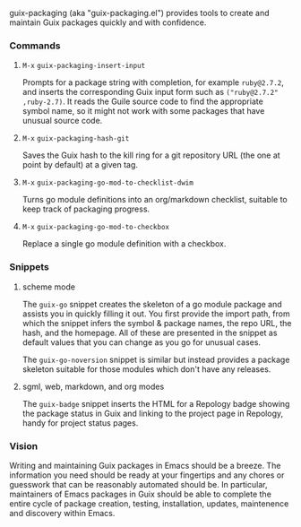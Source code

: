 #+options: toc:nil num:nil author:nil creator:nil date:nil

guix-packaging (aka "guix-packaging.el") provides tools to create and maintain
Guix packages quickly and with confidence.

*** Commands

**** ~M-x~ ~guix-packaging-insert-input~
Prompts for a package string with completion, for example ~ruby@2.7.2~, and
inserts the corresponding Guix input form such as ~("ruby@2.7.2" ,ruby-2.7)~. It
reads the Guile source code to find the appropriate symbol name, so it might not
work with some packages that have unusual source code.

**** ~M-x~ ~guix-packaging-hash-git~
Saves the Guix hash to the kill ring for a git repository URL (the one at point
by default) at a given tag.

**** ~M-x~ ~guix-packaging-go-mod-to-checklist-dwim~
Turns go module definitions into an org/markdown checklist, suitable to keep
track of packaging progress.

**** ~M-x~ ~guix-packaging-go-mod-to-checkbox~
Replace a single go module definition with a checkbox.

*** Snippets

**** scheme mode
The ~guix-go~ snippet creates the skeleton of a go module package and assists
you in quickly filling it out. You first provide the import path, from which the
snippet infers the symbol & package names, the repo URL, the hash, and the
homepage. All of these are presented in the snippet as default values that you
can change as you go for unusual cases.

The ~guix-go-noversion~ snippet is similar but instead provides a package
skeleton suitable for those modules which don't have any releases.

**** sgml, web, markdown, and org modes
The ~guix-badge~ snippet inserts the HTML for a Repology badge showing the
package status in Guix and linking to the project page in Repology, handy for
project status pages.

*** Vision

Writing and maintaining Guix packages in Emacs should be a breeze. The
information you need should be ready at your fingertips and any chores or
guesswork that can be reasonably automated should be. In particular, maintainers
of Emacs packages in Guix should be able to complete the entire cycle of package
creation, testing, installation, updates, maintenence and discovery within
Emacs.
